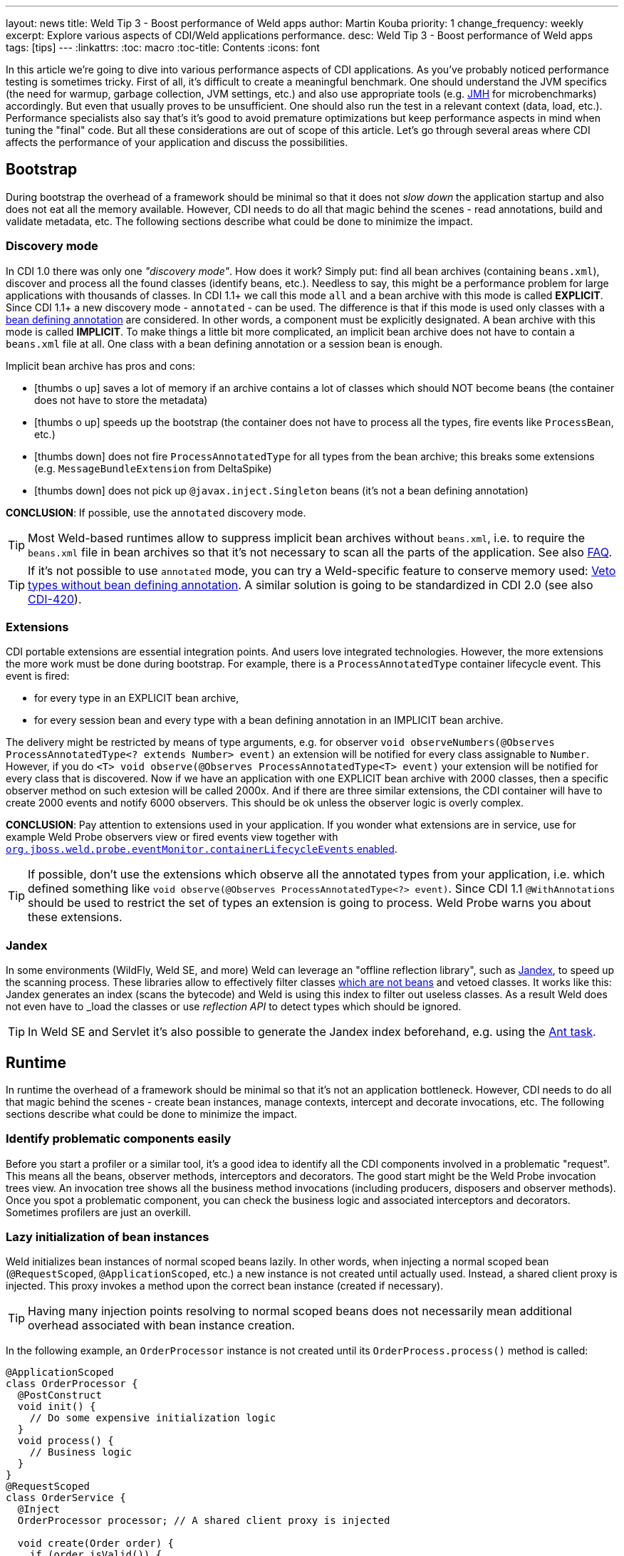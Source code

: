 ---
layout: news
title: Weld Tip 3 - Boost performance of Weld apps
author: Martin Kouba
priority: 1
change_frequency: weekly
excerpt: Explore various aspects of CDI/Weld applications performance.
desc: Weld Tip 3 - Boost performance of Weld apps
tags: [tips]
---
:linkattrs:
:toc: macro
:toc-title: Contents
:icons: font

toc::[]

In this article we're going to dive into various performance aspects of CDI applications.
As you've probably noticed performance testing is sometimes tricky.
First of all, it's difficult to create a meaningful benchmark.
One should understand the JVM specifics (the need for warmup, garbage collection, JVM settings, etc.) and also use appropriate tools (e.g. link:http://openjdk.java.net/projects/code-tools/jmh/[JMH, window="_blank"] for microbenchmarks) accordingly.
But even that usually proves to be unsufficient.
One should also run the test in a relevant context (data, load, etc.).
Performance specialists also say that's it's good to avoid premature optimizations but keep performance aspects in mind when tuning the "final" code.
But all these considerations are out of scope of this article.
Let's go through several areas where CDI affects the performance of your application and discuss the possibilities.

== Bootstrap

During bootstrap the overhead of a framework should be minimal so that it does not _slow down_ the application startup and also does not eat all the memory available.
However, CDI needs to do all that magic behind the scenes - read annotations, build and validate metadata, etc.
The following sections describe what could be done to minimize the impact.

=== Discovery mode

In CDI 1.0 there was only one _"discovery mode"_.
How does it work?
Simply put: find all bean archives (containing `beans.xml`), discover and process all the found classes (identify beans, etc.).
Needless to say, this might be a performance problem for large applications with thousands of classes.
In CDI 1.1+ we call this mode `all` and a bean archive with this mode is called *EXPLICIT*.
Since CDI 1.1+ a new discovery mode - `annotated` - can be used.
The difference is that if this mode is used only classes with a link:http://docs.jboss.org/cdi/spec/1.2/cdi-spec.html#bean_defining_annotations[bean defining annotation, window="_blank"] are considered.
In other words, a component must be explicitly designated.
A bean archive with this mode is called *IMPLICIT*.
To make things a little bit more complicated, an implicit bean archive does not have to contain a `beans.xml` file at all.
One class with a bean defining annotation or a session bean is enough.

Implicit bean archive has pros and cons:

* icon:thumbs-o-up[] saves a lot of memory if an archive contains a lot of classes which should NOT become beans (the container does not have to store the metadata)
* icon:thumbs-o-up[] speeds up the bootstrap (the container does not have to process all the types, fire events like `ProcessBean`, etc.)
* icon:thumbs-down[] does not fire `ProcessAnnotatedType` for all types from the bean archive; this breaks some extensions (e.g. `MessageBundleExtension` from DeltaSpike)
* icon:thumbs-down[] does not pick up `@javax.inject.Singleton` beans (it's not a bean defining annotation)

*CONCLUSION*: If possible, use the `annotated` discovery mode.

TIP: Most Weld-based runtimes allow to suppress implicit bean archives without `beans.xml`, i.e. to require the `beans.xml` file in bean archives so that it's not necessary to scan all the parts of the application. See also link:/documentation/#4[FAQ].

TIP: If it's not possible to use `annotated` mode, you can try a Weld-specific feature to conserve memory used: link:http://docs.jboss.org/weld/reference/latest/en-US/html/configure.html#veto-types-without-bean-defining-annotation[Veto types without bean defining annotation, window="_blank"].
A similar solution is going to be standardized in CDI 2.0 (see also link:https://issues.jboss.org/browse/CDI-420[CDI-420, window="_blank"]).

=== Extensions

CDI portable extensions are essential integration points.
And users love integrated technologies.
However, the more extensions the more work must be done during bootstrap.
For example, there is a `ProcessAnnotatedType` container lifecycle event.
This event is fired:

* for every type in an EXPLICIT bean archive,
* for every session bean and every type with a bean defining annotation in an IMPLICIT bean archive.

The delivery might be restricted by means of type arguments, e.g. for observer `void observeNumbers(@Observes ProcessAnnotatedType<? extends Number> event)` an extension will be notified for every class assignable to `Number`.
However, if you do `<T> void observe(@Observes ProcessAnnotatedType<T> event)` your extension will be notified for every class that is discovered.
Now if we have an application with one EXPLICIT bean archive with 2000 classes, then a specific observer method on such extesion will be called 2000x.
And if there are three similar extensions, the CDI container will have to create 2000 events and notify 6000 observers.
This should be ok unless the observer logic is overly complex.

*CONCLUSION*: Pay attention to extensions used in your application.
If you wonder what extensions are in service, use for example Weld Probe observers view or fired events view together with link:http://docs.jboss.org/weld/reference/latest/en-US/html/configure.html#config-dev-mode[`org.jboss.weld.probe.eventMonitor.containerLifecycleEvents` enabled, window="_blank"].

TIP: If possible, don't use the extensions which observe all the annotated types from your application, i.e. which defined something like `void observe(@Observes ProcessAnnotatedType<?> event)`.
Since CDI 1.1 `@WithAnnotations` should be used to restrict the set of types an extension is going to process. Weld Probe warns you about these extensions.


[[jandex]]
=== Jandex

In some environments (WildFly, Weld SE, and more) Weld can leverage an "offline reflection library", such as link:https://github.com/wildfly/jandex[Jandex, window="_blank"], to speed up the scanning process.
These libraries allow to effectively filter classes link:http://docs.jboss.org/cdi/spec/1.2/cdi-spec.html#what_classes_are_beans[which are not beans, window="_blank"] and vetoed classes.
It works like this: Jandex generates an index (scans the bytecode) and Weld is using this index to filter out useless classes.
As a result Weld does not even have to _load the classes_ or use _reflection API_ to detect types which should be ignored.

TIP: In Weld SE and Servlet it’s also possible to generate the Jandex index beforehand, e.g. using the link:https://github.com/wildfly/jandex#user-content-using-the-ant-task-to-index-your-project[Ant task, window="_blank"].

== Runtime

In runtime the overhead of a framework should be minimal so that it's not an application bottleneck.
However, CDI needs to do all that magic behind the scenes - create bean instances, manage contexts, intercept and decorate invocations, etc.
The following sections describe what could be done to minimize the impact.

=== Identify problematic components easily

Before you start a profiler or a similar tool, it's a good idea to identify all the CDI components involved in a problematic "request".
This means all the beans, observer methods, interceptors and decorators.
The good start might be the Weld Probe invocation trees view.
An invocation tree shows all the business method invocations (including producers, disposers and observer methods).
Once you spot a problematic component, you can check the business logic and associated interceptors and decorators.
Sometimes profilers are just an overkill.

=== Lazy initialization of bean instances

Weld initializes bean instances of normal scoped beans lazily.
In other words, when injecting a normal scoped bean (`@RequestScoped`, `@ApplicationScoped`, etc.) a new instance is not created until actually used.
Instead, a shared client proxy is injected.
This proxy invokes a method upon the correct bean instance (created if necessary).

TIP: Having many injection points resolving to normal scoped beans does not necessarily mean additional overhead associated with bean instance creation.

In the following example, an `OrderProcessor` instance is not created until its `OrderProcess.process()` method is called:

[source,java]
----
@ApplicationScoped
class OrderProcessor {
  @PostConstruct
  void init() {
    // Do some expensive initialization logic
  }
  void process() {
    // Business logic
  }
}
@RequestScoped
class OrderService {
  @Inject
  OrderProcessor processor; // A shared client proxy is injected

  void create(Order order) {
    if (order.isValid()) {
        // Processor is not initialized unless we have a valid order
        processor.process(order);
    }
  }
}
----

TIP: Weld's session context is also initilized lazily and doesn't require an HTTP session to actually exist until a bean instance must be written (i.e. until a method of a `@SessionScoped` bean is invoked).

=== Drawbacks of `@Dependent` pseudo-scope

From performance point of view `@Dependent` is NOT a best fit for:

* icon:thumbs-down[] a bean that declares a producer which is frequently used (i.e. the produced bean is created very often)
* icon:thumbs-down[] a bean that declares an observer method which is frequently notified (i.e. the event is fired very often)
* icon:thumbs-down[] a bean which is used in EL expressions

For all these cases, a new `@Dependent` bean instance is created to handle the logic and destroyed when the invocation/evaluation completes.
In other words, the bean instances are not reused.
That's not necessarily a problem if a bean does not have an "expensive" initialization or depends on others "heavyweight" components.
But very often, a wider scope is more suitable.

=== Mapping CDI contexts to HTTP requests

By default, bult-in CDI contexts are activated at the beginning of an HTTP request processing and deactivated once the processing finishes.
This might be an unnecessary overhead in certain situations, e.g. when serving static resources (images, JavaScript, etc.).
Weld allows to activate the contexts only for a subset of requests only.
A regular expression may be used for filtering HTTP requests that should have contexts active during their processing.

[source,xml]
----
<web-app version="3.1" xmlns="http://xmlns.jcp.org/xml/ns/javaee/"
    xmlns:xsi="http://www.w3.org/2001/XMLSchema-instance"
    xsi:schemaLocation="http://xmlns.jcp.org/xml/ns/javaee http://xmlns.jcp.org/xml/ns/javaee/web-app_3_1.xsd">
    <context-param>
        <param-name>org.jboss.weld.context.mapping</param-name>
        <param-value>.*\.html</param-value> <!-- Only activate contexts for resources with html suffix, e.g. /some/path.html -->
    </context-param>
</web-app>
----

=== Bean identifier index optimization

This optimization is used to *reduce the HTTP session replication overhead* (clustering use case).
Simply put: Weld tries to minimize the amount of bytes send over the network.
However, the inconsistency detection mechanism may cause problems in environments where application stop does not imply HTTP session destruction.
Thus it's disabled by default in Servlet containers.
See also the link:http://docs.jboss.org/weld/reference/latest/en-US/html/configure.html#_bean_identifier_index_optimization[reference guide] for more info.
